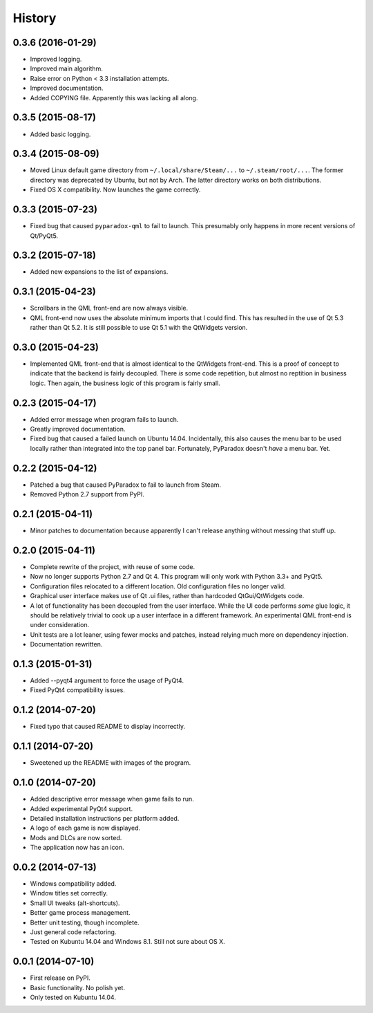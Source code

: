 .. :changelog:

=======
History
=======

0.3.6 (2016-01-29)
------------------

* Improved logging.
* Improved main algorithm.
* Raise error on Python < 3.3 installation attempts.
* Improved documentation.
* Added COPYING file.  Apparently this was lacking all along.


0.3.5 (2015-08-17)
------------------

* Added basic logging.

0.3.4 (2015-08-09)
------------------

* Moved Linux default game directory from ``~/.local/share/Steam/...`` to
  ``~/.steam/root/...``.  The former directory was deprecated by Ubuntu, but
  not by Arch.  The latter directory works on both distributions.
* Fixed OS X compatibility.  Now launches the game correctly.

0.3.3 (2015-07-23)
------------------

* Fixed bug that caused ``pyparadox-qml`` to fail to launch.  This presumably
  only happens in more recent versions of Qt/PyQt5.

0.3.2 (2015-07-18)
------------------

* Added new expansions to the list of expansions.

0.3.1 (2015-04-23)
------------------

* Scrollbars in the QML front-end are now always visible.
* QML front-end now uses the absolute minimum imports that I could find.  This
  has resulted in the use of Qt 5.3 rather than Qt 5.2.  It is still possible
  to use Qt 5.1 with the QtWidgets version.

0.3.0 (2015-04-23)
------------------

* Implemented QML front-end that is almost identical to the QtWidgets
  front-end.  This is a proof of concept to indicate that the backend is fairly
  decoupled.  There *is* some code repetition, but almost no reptition in
  business logic.  Then again, the business logic of this program is fairly
  small.

0.2.3 (2015-04-17)
------------------

* Added error message when program fails to launch.
* Greatly improved documentation.
* Fixed bug that caused a failed launch on Ubuntu 14.04.  Incidentally, this
  also causes the menu bar to be used locally rather than integrated into the
  top panel bar.  Fortunately, PyParadox doesn't *have* a menu bar.  Yet.

0.2.2 (2015-04-12)
------------------

* Patched a bug that caused PyParadox to fail to launch from Steam.
* Removed Python 2.7 support from PyPI.

0.2.1 (2015-04-11)
------------------

* Minor patches to documentation because apparently I can't release anything
  without messing that stuff up.

0.2.0 (2015-04-11)
------------------

* Complete rewrite of the project, with reuse of some code.
* Now no longer supports Python 2.7 and Qt 4.  This program will only work with
  Python 3.3+ and PyQt5.
* Configuration files relocated to a different location.  Old configuration
  files no longer valid.
* Graphical user interface makes use of Qt .ui files, rather than hardcoded
  QtGui/QtWidgets code.
* A lot of functionality has been decoupled from the user interface.  While the
  UI code performs *some* glue logic, it should be relatively trivial to cook
  up a user interface in a different framework.  An experimental QML front-end
  is under consideration.
* Unit tests are a lot leaner, using fewer mocks and patches, instead relying
  much more on dependency injection.
* Documentation rewritten.

0.1.3 (2015-01-31)
------------------

* Added --pyqt4 argument to force the usage of PyQt4.
* Fixed PyQt4 compatibility issues.

0.1.2 (2014-07-20)
------------------

* Fixed typo that caused README to display incorrectly.

0.1.1 (2014-07-20)
------------------

* Sweetened up the README with images of the program.

0.1.0 (2014-07-20)
------------------

* Added descriptive error message when game fails to run.
* Added experimental PyQt4 support.
* Detailed installation instructions per platform added.
* A logo of each game is now displayed.
* Mods and DLCs are now sorted.
* The application now has an icon.

0.0.2 (2014-07-13)
------------------

* Windows compatibility added.
* Window titles set correctly.
* Small UI tweaks (alt-shortcuts).
* Better game process management.
* Better unit testing, though incomplete.
* Just general code refactoring.
* Tested on Kubuntu 14.04 and Windows 8.1.  Still not sure about OS X.

0.0.1 (2014-07-10)
------------------

* First release on PyPI.
* Basic functionality.  No polish yet.
* Only tested on Kubuntu 14.04.
